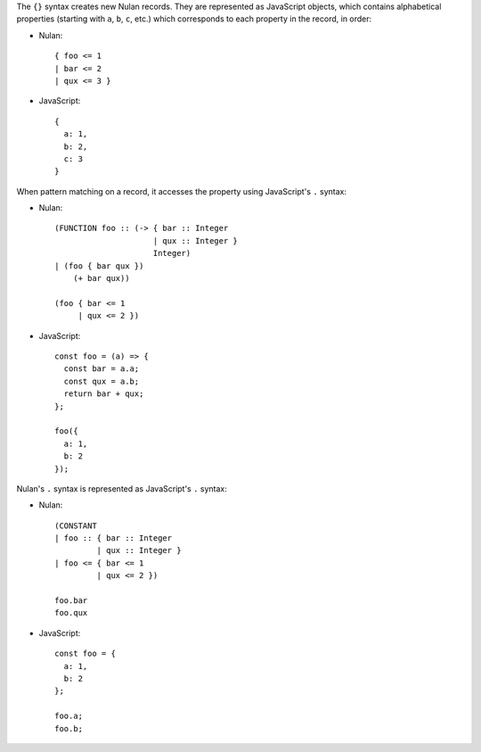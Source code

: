 The ``{}`` syntax creates new Nulan records. They are represented as
JavaScript objects, which contains alphabetical properties (starting with
``a``, ``b``, ``c``, etc.) which corresponds to each property in the record,
in order:

* Nulan::

    { foo <= 1
    | bar <= 2
    | qux <= 3 }

* JavaScript::

    {
      a: 1,
      b: 2,
      c: 3
    }

When pattern matching on a record, it accesses the property using JavaScript's
``.`` syntax:

* Nulan::

    (FUNCTION foo :: (-> { bar :: Integer
                         | qux :: Integer }
                         Integer)
    | (foo { bar qux })
        (+ bar qux))

    (foo { bar <= 1
         | qux <= 2 })

* JavaScript::

    const foo = (a) => {
      const bar = a.a;
      const qux = a.b;
      return bar + qux;
    };

    foo({
      a: 1,
      b: 2
    });

Nulan's ``.`` syntax is represented as JavaScript's ``.`` syntax:

* Nulan::

    (CONSTANT
    | foo :: { bar :: Integer
             | qux :: Integer }
    | foo <= { bar <= 1
             | qux <= 2 })

    foo.bar
    foo.qux

* JavaScript::

    const foo = {
      a: 1,
      b: 2
    };

    foo.a;
    foo.b;

